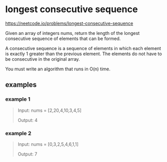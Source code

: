 * longest consecutive sequence

https://neetcode.io/problems/longest-consecutive-sequence

Given an array of integers nums, return the length of the longest
consecutive sequence of elements that can be formed.

A consecutive sequence is a sequence of elements in which each element
is exactly 1 greater than the previous element. The elements do not
have to be consecutive in the original array.

You must write an algorithm that runs in O(n) time.

** examples
*** example 1
#+begin_quote
Input: nums = [2,20,4,10,3,4,5]

Output: 4
#+end_quote

*** example 2
#+begin_quote
Input: nums = [0,3,2,5,4,6,1,1]

Output: 7
#+end_quote
